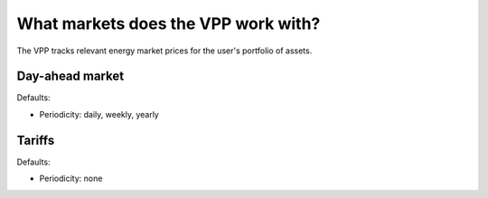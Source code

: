 .. _markets:

What markets does the VPP work with?
====================================

The VPP tracks relevant energy market prices for the user's portfolio of assets.


Day-ahead market
----------------

Defaults:

- Periodicity: daily, weekly, yearly


Tariffs
-------

Defaults:

- Periodicity: none